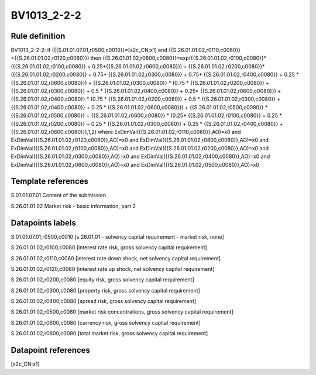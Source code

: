 ============
BV1013_2-2-2
============

Rule definition
---------------

BV1013_2-2-2: if ({{S.01.01.07.01,r0500,c0010}}=[s2c_CN:x1] and {{S.26.01.01.02,r0110,c0060}}<{{S.26.01.01.02,r0120,c0060}}) then {{S.26.01.01.02,r0800,c0080}}=exp({{S.26.01.01.02,r0100,c0080}}*({{S.26.01.01.02,r0100,c0080}} + 0.25*{{S.26.01.01.02,r0600,c0080}}) + {{S.26.01.01.02,r0200,c0080}}*({{S.26.01.01.02,r0200,c0080}} + 0.75* {{S.26.01.01.02,r0300,c0080}} + 0.75* {{S.26.01.01.02,r0400,c0080}} + 0.25 * {{S.26.01.01.02,r0600,c0080}}) + {{S.26.01.01.02,r0300,c0080}}  * (0.75 * {{S.26.01.01.02,r0200,c0080}} + {{S.26.01.01.02,r0300,c0080}} + 0.5 * {{S.26.01.01.02,r0400,c0080}} + 0.25* {{S.26.01.01.02,r0600,c0080}}) + {{S.26.01.01.02,r0400,c0080}} * (0.75 * {{S.26.01.01.02,r0200,c0080}} + 0.5 * {{S.26.01.01.02,r0300,c0080}} + {{S.26.01.01.02,r0400,c0080}} + 0.25 * {{S.26.01.01.02,r0600,c0080}}) + {{S.26.01.01.02,r0500,c0080}} * {{S.26.01.01.02,r0500,c0080}} + {{S.26.01.01.02,r0600,c0080}} * (0.25* {{S.26.01.01.02,r0100,c0080}} + 0.25 * {{S.26.01.01.02,r0200,c0080}} + 0.25 * {{S.26.01.01.02,r0300,c0080}} + 0.25 * {{S.26.01.01.02,r0400,c0080}} + {{S.26.01.01.02,r0600,c0080}}),1,2) where ExDimVal({{S.26.01.01.02,r0110,c0060}},AO)=x0 and ExDimVal({{S.26.01.01.02,r0120,c0060}},AO)=x0 and ExDimVal({{S.26.01.01.02,r0800,c0080}},AO)=x0 and ExDimVal({{S.26.01.01.02,r0100,c0080}},AO)=x0 and ExDimVal({{S.26.01.01.02,r0200,c0080}},AO)=x0 and ExDimVal({{S.26.01.01.02,r0300,c0080}},AO)=x0 and ExDimVal({{S.26.01.01.02,r0400,c0080}},AO)=x0 and ExDimVal({{S.26.01.01.02,r0600,c0080}},AO)=x0 and ExDimVal({{S.26.01.01.02,r0500,c0080}},AO)=x0


Template references
-------------------

S.01.01.07.01 Content of the submission

S.26.01.01.02 Market risk - basic information, part 2


Datapoints labels
-----------------

S.01.01.07.01,r0500,c0010 [s.26.01.01 - solvency capital requirement - market risk, none]

S.26.01.01.02,r0100,c0080 [interest rate risk, gross solvency capital requirement]

S.26.01.01.02,r0110,c0060 [interest rate down shock, net solvency capital requirement]

S.26.01.01.02,r0120,c0060 [interest rate up shock, net solvency capital requirement]

S.26.01.01.02,r0200,c0080 [equity risk, gross solvency capital requirement]

S.26.01.01.02,r0300,c0080 [property risk, gross solvency capital requirement]

S.26.01.01.02,r0400,c0080 [spread risk, gross solvency capital requirement]

S.26.01.01.02,r0500,c0080 [market risk concentrations, gross solvency capital requirement]

S.26.01.01.02,r0600,c0080 [currency risk, gross solvency capital requirement]

S.26.01.01.02,r0800,c0080 [total market risk, gross solvency capital requirement]



Datapoint references
--------------------

[s2c_CN:x1]